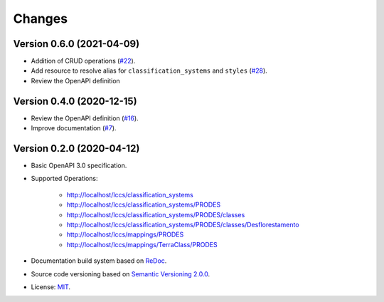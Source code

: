 ..
    This file is part of Land Cover Classification System Web Service Specification.
    Copyright (C) 2019 INPE.

    Land Cover Classification System Web Service Specification is free software; you can redistribute it and/or modify it
    under the terms of the MIT License; see LICENSE file for more details.


=======
Changes
=======

Version 0.6.0 (2021-04-09)
--------------------------

- Addition of CRUD operations (`#22 <https://github.com/brazil-data-cube/lccs-ws-spec/issues/22>`_).
- Add resource to resolve alias for ``classification_systems`` and ``styles`` (`#28 <https://github.com/brazil-data-cube/lccs-ws-spec/issues/28>`_).
- Review the OpenAPI definition


Version 0.4.0 (2020-12-15)
----------------------------

- Review the OpenAPI definition (`#16 <https://github.com/brazil-data-cube/lccs-ws-spec/issues/16>`_).
- Improve documentation (`#7 <https://github.com/brazil-data-cube/lccs-ws-spec/issues/7>`_).

Version 0.2.0 (2020-04-12)
--------------------------

- Basic OpenAPI 3.0 specification.

- Supported Operations:

    - http://localhost/lccs/classification_systems
    - http://localhost/lccs/classification_systems/PRODES
    - http://localhost/lccs/classification_systems/PRODES/classes
    - http://localhost/lccs/classification_systems/PRODES/classes/Desflorestamento
    - http://localhost/lccs/mappings/PRODES
    - http://localhost/lccs/mappings/TerraClass/PRODES

- Documentation build system based on `ReDoc <https://github.com/Redocly/redoc>`_.

- Source code versioning based on `Semantic Versioning 2.0.0 <https://semver.org/>`_.

- License: `MIT <https://github.com/brazil-data-cube/lccs-ws-spec/blob/v0.2.0/LICENSE>`_.

